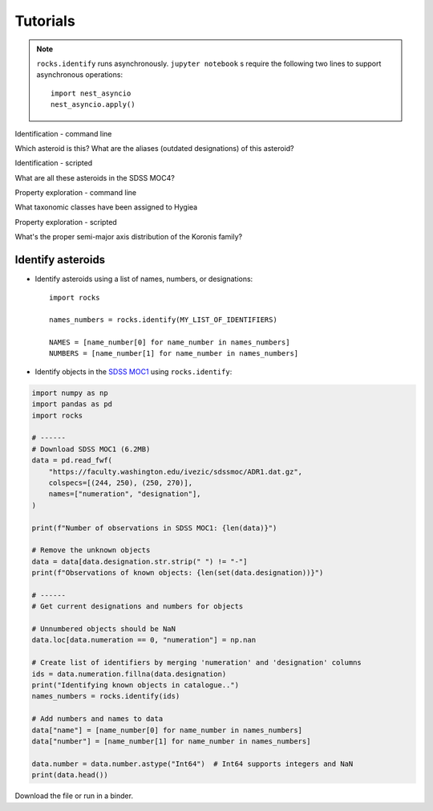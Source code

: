 Tutorials
=========

.. Note::

   ``rocks.identify`` runs asynchronously.  ``jupyter notebook`` s require the following two lines to support asynchronous operations::


       import nest_asyncio
       nest_asyncio.apply()

Identification - command line

Which asteroid is this?
What are the aliases (outdated designations) of this asteroid?

Identification - scripted

What are all these asteroids in the SDSS MOC4?

Property exploration - command line

What taxonomic classes have been assigned to Hygiea

Property exploration - scripted

What's the proper semi-major axis distribution of the Koronis family?


Identify asteroids
------------------

.. highlight:: python

- Identify asteroids using a list of names, numbers, or designations::

    import rocks

    names_numbers = rocks.identify(MY_LIST_OF_IDENTIFIERS)

    NAMES = [name_number[0] for name_number in names_numbers]
    NUMBERS = [name_number[1] for name_number in names_numbers]

- Identify objects in the `SDSS MOC1 <https://faculty.washington.edu/ivezic/sdssmoc/sdssmoc1.html>`_ using ``rocks.identify``:

.. code-block:: python

    import numpy as np
    import pandas as pd
    import rocks

    # ------
    # Download SDSS MOC1 (6.2MB)
    data = pd.read_fwf(
        "https://faculty.washington.edu/ivezic/sdssmoc/ADR1.dat.gz",
        colspecs=[(244, 250), (250, 270)],
        names=["numeration", "designation"],
    )

    print(f"Number of observations in SDSS MOC1: {len(data)}")

    # Remove the unknown objects
    data = data[data.designation.str.strip(" ") != "-"]
    print(f"Observations of known objects: {len(set(data.designation))}")

    # ------
    # Get current designations and numbers for objects

    # Unnumbered objects should be NaN
    data.loc[data.numeration == 0, "numeration"] = np.nan

    # Create list of identifiers by merging 'numeration' and 'designation' columns
    ids = data.numeration.fillna(data.designation)
    print("Identifying known objects in catalogue..")
    names_numbers = rocks.identify(ids)

    # Add numbers and names to data
    data["name"] = [name_number[0] for name_number in names_numbers]
    data["number"] = [name_number[1] for name_number in names_numbers]

    data.number = data.number.astype("Int64")  # Int64 supports integers and NaN
    print(data.head())

Download the file or run in a binder.

.. .. code-block:: python

    
    .. #!/usr/bin/env python

    .. """Retrieve taxonomies of first 1000 numbered minor planets with rocks.
    .. """
    .. import time

    .. import pandas as pd
    .. from rocks import rocks

    .. start = time.time()

    .. # Create list of identifiers for first 1000 asteroids
    .. N = 1000
    .. ids = list(range(1, N + 1))

    .. # Create the rocks instances
    .. asteroids = rocks(ids)

    .. # Create a dataframe containing the asteroid names, numbers,
    .. # their taxonomic class.
    .. data = [
        .. {"number": ast.number, "name": ast.name, "class_": ast.taxonomy.class_} for ast in asteroids
    .. ]

    .. data = pd.DataFrame(data)

    .. # Print the distribution of taxonomic classes
    .. print(data.class_.value_counts())

    .. print(f"This took {time.time() - start:.3} seconds.")


.. - Using the ``Rock`` class for asteroid parameter access
.. - Plotting asteroid albedo distributions for C-types


.. ``Rock`` class for accessing asteroid parameters
.. ------------------------------------------------
.. jupyter notebooks with binder

.. identify function

.. - :ref:`resolve asteroid names from various identification formats<Asteroid name resolution>`
.. - :ref:`explore available asteroid data via the command line<Exploration via the command line>`
.. - :ref:`retrieve and compare measurements in a script<Retrieve and compare asteroid data in a script>`
.. - :ref:`retrieve parameters for thousands of asteroids in a batch-job<Retrieve parameters for a large number of asteroids>`

.. Asteroid name resolution
.. """"""""""""""""""""""""
.. ``rocks`` can identify asteroids based on a variety of identifying strings or
.. numbers.

.. .. code-block:: python

   .. from rocks import names
   .. from rocks import properties

   .. # A collection of asteroid identifiers
   .. ssos = [4, 'eos', '1992EA4', 'SCHWARTZ', '1950 RW', '2001je2']

   .. # Resolve their names and numbers
   .. names_numbers = names.get_name_number(ssos)
   .. names = [nn[0] for nn in names_numbers]

   .. print(names_numbers)
   .. # [('Vesta', 4), ('Eos', 221), ('1992 EA4', 30863), ('Schwartz', 13820),
   .. #  ('Gyldenkerne', 5030), ('2001 JE2', 131353)]

.. The name resolution algorithm and different use cases are :ref:`documented here<Resolving names, numbers, designations>`.


.. Exploration via the command line
.. """"""""""""""""""""""""""""""""
.. The ``rocks`` executable is installed system-wide upon installation of the
.. package. It has a set of subcommands.

.. .. code-block:: bash

  .. $ rocks
  .. Usage: rocks [OPTIONS] COMMAND [ARGS]...

  .. CLI for minor body exploration.

  .. For more information: rocks docs

  .. Options:
    .. --help  Show this message and exit.

  .. Commands:
    .. docs        Open rocks documentation in browser.
    .. identify    Get asteroid name and number from string input.
    .. index       Create or update index of numbered SSOs.
    .. info        Print available data on asteroid.
    .. properties  Print valid property names.

  .. $ rocks identify 221
  .. (221) Eos

   .. $ rocks info Eos | grep ProperSemimajor
          .. "ProperSemimajorAxis": "3.0123876",
          .. "err_ProperSemimajorAxis": "0.00001553",

.. When the subcommand is not recognized, ``rocks`` assumes that an asteroid
.. property is requested.  The valid property names can be printed with ``rocks properties``.

.. An asteroid identifier can be passes as second argument. Otherwise, an
.. interactive selection from an asteroid index is started.

.. .. code-block:: bash

   .. $ rocks taxonomy Eos
   .. ref                  class scheme     method  waverange
   .. Tholen+1989          S     Tholen     Phot    VIS        [ ]
   .. Bus&Binzel+2002      K     Bus        Spec    VIS        [ ]
   .. MotheDiniz+2005      K     Bus        Spec    VIS        [ ]
   .. MotheDiniz+2008a     K     Bus        Spec    VISNIR     [ ]
   .. Clark+2009           K     Bus-DeMeo  Spec    VISNIR     [ ]
   .. DeMeo+2009           K     Bus-DeMeo  Spec    VISNIR     [X]

   .. $ rocks albedo Eos
   .. ref                  albedo err   method
   .. Morrison+2007        0.123  0.025 STM      [ ]
   .. Tedesco+2001         0.140  0.010 STM      [ ]
   .. Ryan+2010            0.150  0.012 STM      [ ]
   .. Ryan+2010            0.121  0.019 NEATM    [X]
   .. Usui+2011            0.131  0.014 NEATM    [X]
   .. Masiero+2011         0.165  0.038 NEATM    [X]
   .. Masiero+2012         0.166  0.021 NEATM    [X]
   .. Masiero+2014         0.180  0.027 NEATM    [X]
   .. Nugent+2016          0.140  0.091 NEATM    [X]
   .. Nugent+2016          0.150  0.171 NEATM    [X]
   
         .. 0.147 +- 0.004


.. See ``rocks --help`` and :ref:`the documentation<Command-Line Interface>` for the implemented functions.

.. Retrieve and compare asteroid data in a script
.. """"""""""""""""""""""""""""""""""""""""""""""
.. At the core of the ``rocks`` package is the ``Rock`` class. A ``Rock`` instance represents an asteroid. Its properties are accessible via its attributes.

.. .. code-block:: python

  .. from rocks.core import Rock

  .. Ceres = Rock(1)
  .. print(Ceres)
  .. # Rock(number=1, name='Ceres')

  .. Vesta = Rock('vesta')
  .. print(Vesta)
  .. # Rock(number=4, name='Vesta') 

  .. print(Ceres.taxonomy)  # singular form: from ssoCard
  .. # 'C'
  .. print(Ceres.taxonomies)  # plurar form: all datacloud entries
  .. # ['G', 'C', 'C', 'C', 'C', 'G', 'C']

  .. print(Vesta.albedo)
  .. # 0.3447431141599281

  .. print(Vesta.albedo > Ceres.albedo)
  .. # True

.. The properties metadata and uncertainties are again attributes of the property
.. itself.

.. .. code-block:: python

  .. print(Ceres.taxonomies)
  .. # ['G', 'C', 'C', 'C', 'C', 'G', 'C']
  .. print(Ceres.taxonomies.shortbib)
  .. # ['Tholen+1989', 'Bus&Binzel+2002', 'Lazzaro+2004', 'Lazzaro+2004', 'DeMeo+2009', 'Fornasier+2014', 'Fornasier+2014']
  .. print(Ceres.taxonomies.method)
  .. # ['Phot', 'Spec', 'Spec', 'Spec', 'Spec', 'Spec', 'Spec']

.. See the ``Rock`` :ref:`class documentation<rock_class>` for details.

.. Retrieve parameters for a large number of asteroids
.. """""""""""""""""""""""""""""""""""""""""""""""""""

.. It is possible to create many ``Rock`` instances in parallel by passing a list
.. of asteroid identifiers. Selecting a subset of the property-space saves memory
.. and computation time.

.. .. code-block:: python

   .. import numpy as np
   .. from rocks.core import many_rocks

   .. # List of asteroid identifiers
   .. ssos = range(1, 1000)

   .. # Get their taxonomies and albedos in 4 parallel jobs, display progress bar
   .. rocks = many_rocks(ssos, ['taxonomy', 'albedo'], parallel=4, progress=True)

   .. # many_rocks returns a list of Rock-instances
   .. print(rocks[0])
   .. # Rock(number=1, name='Ceres')

   .. # Get the asteroid with the largest albedo

